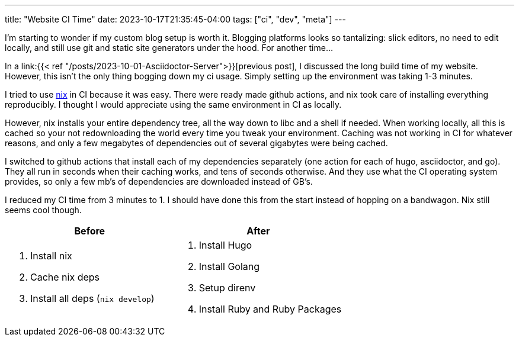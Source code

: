 ---
title: "Website CI Time"
date: 2023-10-17T21:35:45-04:00
tags: ["ci", "dev", "meta"]
---

****
I'm starting to wonder if my custom blog setup is worth it.
Blogging platforms looks so tantalizing: slick editors, no need to edit locally, and still use git and static site generators under the hood.
For another time...
****

In a link:{{< ref "/posts/2023-10-01-Asciidoctor-Server">}}[previous post], I discussed the long build time of my website. However, this isn't the only thing bogging down my ci usage. Simply setting up the environment was taking 1-3 minutes.

I tried to use https://nixos.wiki/wiki/Nix_package_manager[nix] in CI because it was easy.
There were ready made github actions, and nix took care of installing everything reproducibly.
I thought I would appreciate using the same environment in CI as locally.

However, nix installs your entire dependency tree, all the way down to libc and a shell if needed.
When working locally, all this is cached so your not redownloading the world every time you tweak your environment.
Caching was not working in CI for whatever reasons, and only a few megabytes of dependencies out of several gigabytes were being cached.

I switched to github actions that install each of my dependencies separately (one action for each of hugo, asciidoctor, and go).
They all run in seconds when their caching works, and tens of seconds otherwise.
And they use what the CI operating system provides, so only a few mb's of dependencies are downloaded instead of GB's.

I reduced my CI time from 3 minutes to 1.
I should have done this from the start instead of hopping on a bandwagon.
Nix still seems cool though.

|===
|Before  |After

a|
. Install nix
. Cache nix deps
. Install all deps (`nix develop`)

a|
. Install Hugo
. Install Golang
. Setup direnv
. Install Ruby and Ruby Packages
|===
